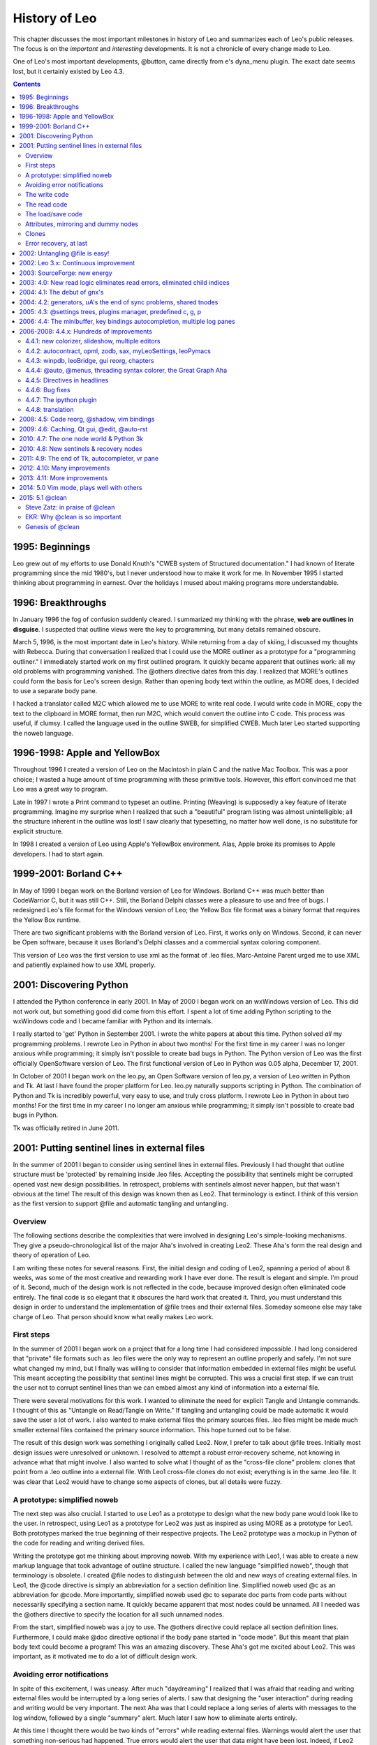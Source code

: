 .. rst3: filename: html/history.html

##############
History of Leo
##############

This chapter discusses the most important milestones in history of Leo and summarizes each of Leo's public releases.  The focus is on the *important* and *interesting* developments.  It is not a chronicle of every change made to Leo.

One of Leo's most important developments, @button, came directly from e's dyna_menu plugin. The exact date seems lost, but it certainly existed by Leo 4.3.

.. contents:: Contents
    :depth: 3
    :local:

1995: Beginnings
++++++++++++++++

Leo grew out of my efforts to use Donald Knuth's "CWEB system of Structured documentation." I had known of literate programming since the mid 1980's, but I never understood how to make it work for me. In November 1995 I started thinking about programming in earnest. Over the holidays I mused about making programs more understandable.

1996: Breakthroughs
+++++++++++++++++++

In January 1996 the fog of confusion suddenly cleared. I summarized my thinking with the phrase, **web are outlines in disguise**. I suspected that outline views were the key to programming, but many details remained obscure.

March 5, 1996, is the most important date in Leo's history. While returning from a day of skiing, I discussed my thoughts with Rebecca. During that conversation I realized that I could use the MORE outliner as a prototype for a "programming outliner." I immediately started work on my first outlined program. It quickly became apparent that outlines work: all my old problems with programming vanished. The @others directive dates from this day. I realized that MORE's outlines could form the basis for Leo's screen design. Rather than opening body text within the outline, as MORE does, I decided to use a separate body pane.

I hacked a translator called M2C which allowed me to use MORE to write real code. I would write code in MORE, copy the text to the clipboard in MORE format, then run M2C, which would convert the outline into C code. This process was useful, if clumsy. I called the language used in the outline SWEB, for simplified CWEB. Much later Leo started supporting the noweb language.

1996-1998: Apple and YellowBox
++++++++++++++++++++++++++++++

Throughout 1996 I created a version of Leo on the Macintosh in plain C and the native Mac Toolbox. This was a poor choice; I wasted a huge amount of time programming with these primitive tools. However, this effort convinced me that Leo was a great way to program.

Late in 1997 I wrote a Print command to typeset an outline. Printing (Weaving) is supposedly a key feature of literate programming. Imagine my surprise when I realized that such a "beautiful" program listing was almost unintelligible; all the structure inherent in the outline was lost! I saw clearly that typesetting, no matter how well done, is no substitute for explicit structure.

In 1998 I created a version of Leo using Apple's YellowBox environment. Alas, Apple broke its promises to Apple developers. I had to start again.

1999-2001: Borland C++
++++++++++++++++++++++

In May of 1999 I began work on the Borland version of Leo for Windows. Borland C++ was much better than CodeWarrior C, but it was still C++. Still, the Borland Delphi classes were a pleasure to use and free of bugs. I redesigned Leo's file format for the Windows version of Leo; the Yellow Box file format was a binary format that requires the Yellow Box runtime.

There are two significant problems with the Borland version of Leo. First, it works only on Windows. Second, it can never be Open software, because it uses Borland's Delphi classes and a commercial syntax coloring component.

This version of Leo was the first version to use xml as the format of .leo files. Marc-Antoine Parent urged me to use XML and patiently explained how to use XML properly.

2001: Discovering Python
++++++++++++++++++++++++

I attended the Python conference in early 2001. In May of 2000 I began work on an wxWindows version of Leo. This did not work out, but something good did come from this effort. I spent a lot of time adding Python scripting to the wxWindows code and I became familiar with Python and its internals.

I really started to 'get' Python in September 2001. I wrote the white papers at about this time. Python solved *all* my programming problems. I rewrote Leo in Python in about two months! For the first time in my career I was no longer anxious while programming; it simply isn't possible to create bad bugs in Python. The Python version of Leo was the first officially OpenSoftware version of Leo. The first functional version of Leo in Python was 0.05 alpha, December 17, 2001.

In October of 2001 I began work on the leo.py, an Open Software version of leo.py, a version of Leo written in Python and Tk.  At last I have found the proper platform for Leo.  leo.py naturally supports scripting in Python.  The combination of Python and Tk is incredibly powerful, very easy to use, and truly cross platform.  I rewrote Leo in Python in about two months!  For the first time in my career I no longer am anxious while programming; it simply isn't possible to create bad bugs in Python.

Tk was officially retired in June 2011.

2001: Putting sentinel lines in external files
++++++++++++++++++++++++++++++++++++++++++++++

In the summer of 2001 I began to consider using sentinel lines in external files. Previously I had thought that outline structure must be 'protected' by remaining inside .leo files. Accepting the possibility that sentinels might be corrupted opened vast new design possibilities. In retrospect, problems with sentinels almost never happen, but that wasn't obvious at the time! The result of this design was known then as Leo2. That terminology is extinct. I think of this version as the first version to support @file and automatic tangling and untangling.

Overview
********

The following sections describe the complexities that were involved in designing Leo's simple-looking mechanisms. They give a pseudo-chronological list of the major Aha's involved in creating Leo2. These Aha's form the real design and theory of operation of Leo. 

I am writing these notes for several reasons. First, the initial design and coding of Leo2, spanning a period of about 8 weeks, was some of the most creative and rewarding work I have ever done. The result is elegant and simple. I'm proud of it. Second, much of the design work is not reflected in the code, because improved design often eliminated code entirely. The final code is so elegant that it obscures the hard work that created it. Third, you must understand this design in order to understand the implementation of @file trees and their external files. Someday someone else may take charge of Leo. That person should know what really makes Leo work.

First steps
***********

In the summer of 2001 I began work on a project that for a long time I had considered impossible. I had long considered that "private" file formats such as .leo files were the only way to represent an outline properly and safely. I'm not sure what changed my mind, but I finally was willing to consider that information embedded in external files might be useful. This meant accepting the possibility that sentinel lines might be corrupted. This was a crucial first step. If we can trust the user not to corrupt sentinel lines than we can embed almost any kind of information into a external file.

There were several motivations for this work. I wanted to eliminate the need for explicit Tangle and Untangle commands. I thought of this as "Untangle on Read/Tangle on Write." If tangling and untangling could be made automatic it would save the user a lot of work. I also wanted to make external files the primary sources files. .leo files might be made much smaller external files contained the primary source information. This hope turned out to be false.

The result of this design work was something I originally called Leo2. Now, I prefer to talk about @file trees. Initially most design issues were unresolved or unknown. I resolved to attempt a robust error-recovery scheme, not knowing in advance what that might involve. I also wanted to solve what I thought of as the "cross-file clone" problem: clones that point from a .leo outline into a external file. With Leo1 cross-file clones do not exist; everything is in the same .leo file. It was clear that Leo2 would have to change some aspects of clones, but all details were fuzzy.

A prototype: simplified noweb
*****************************

The next step was also crucial. I started to use Leo1 as a prototype to design what the new body pane would look like to the user. In retrospect, using Leo1 as a prototype for Leo2 was just as inspired as using MORE as a prototype for Leo1. Both prototypes marked the true beginning of their respective projects. The Leo2 prototype was a mockup in Python of the code for reading and writing derived files.

Writing the prototype got me thinking about improving noweb. With my experience with Leo1, I was able to create a new markup language that took advantage of outline structure. I called the new language "simplified noweb", though that terminology is obsolete. I created @file nodes to distinguish between the old and new ways of creating external files. In Leo1, the @code directive is simply an abbreviation for a section definition line. Simplified noweb used @c as an abbreviation for @code. More importantly, simplified noweb used @c to separate doc parts from code parts without necessarily specifying a section name. It quickly became apparent that most nodes could be unnamed. All I needed was the @others directive to specify the location for all such unnamed nodes.

From the start, simplified noweb was a joy to use. The @others directive could replace all section definition lines. Furthermore, I could make @doc directive optional if the body pane started in "code mode". But this meant that plain body text could become a program! This was an amazing discovery. These Aha's got me excited about Leo2. This was important, as it motivated me to do a lot of difficult design work.

Avoiding error notifications
****************************

In spite of this excitement, I was uneasy. After much "daydreaming" I realized that I was afraid that reading and writing external files would be interrupted by a long series of alerts. I saw that designing the "user interaction" during reading and writing would be very important. The next Aha was that I could replace a long series of alerts with messages to the log window, followed by a single "summary" alert. Much later I saw how to eliminate alerts entirely.

At this time I thought there would be two kinds of "errors" while reading external files. Warnings would alert the user that something non-serious had happened. True errors would alert the user that data might have been lost. Indeed, if Leo2 saves orphan and ignored nodes in a .leo file under an @file node, then read errors could endanger such nodes. Much later I saw that a robust error recovery scheme demands that @file nodes not contain orphan and @ignored nodes. (More on this subject later.) But if orphan and @ignored nodes are moved out of @file trees, there are no read errors that can cause data loss! So the distinction between warnings and errors finally went away.

The write code
**************

I next turned my attention to writing @file nodes. A huge Aha: I realized that sentinel lines must contain both a leading and a trailing newline. The general principle is this: the write code must contain absolutely no "conditional" logic, because otherwise the read code could not figure out whether the condition should be true or false. So external files contain blank lines between sentinel lines. These "extra" newlines are very useful, because the read (untangle) code can now easily determine exactly where every blank, tab and newline of the external file came from. It would be hard to overstate how important this simplifying principle was in practice.

Much later, with urging from a customer, I realized that the write code could safely remove "extra" newlines between sentinels with a caching scheme in the low level atFile::os() routine. This scheme does not alter the body of the write code in any way: in effect, sentinels still contain leading and trailing "logical" newlines. The read code had to be modified to handle "missing" leading newlines, but this can always be done assuming that sentinels still contain logical leading and trailing newlines!

At about this time I designed a clever way of having the write code tell the read code which newlines were inserted in doc parts. (The whole point of doc parts is to have the write code format long comments by splitting long lines.) To quote from my diary:

"We can use the following convention to determine where putDocPart has inserted line breaks: A line in a doc part is followed by an inserted newline if and only if the newline is preceded by whitespace. This is an elegant convention, and is essentially invisible to the user. Tangle outputs words until the line would become too long, and then it inserts a newline. To preserve all whitespace, tangle always includes the whitespace that terminates a word on the same line as the word itself. Therefore, split lines always end in whitespace. To make this convention work, tangle only has to delete the trailing whitespace of all lines that are followed by a 'real' newline."

The read code
*************

After the write code was working I turned my attention to the read (untangle) code. Leo's Untangle command is the most complex and difficult code I have ever written. Imagine my surprise when I realized that the Leo2 read code is essentially trivial! Indeed, the Leo2 untangle code is like an assembler. The read code scans lines of a external files looking for "opcodes", that is, sentinel lines, and executes some simple code for each separate opcode. The heart of this code is the scanText routine in atFile.cpp.

The read code was written and debugged in less than two days! It is the most elegant code I have ever written. While perfecting the read code I realized that sentinel lines should show the complete nesting structure found in the outline, even if this information seems redundant. For example, I was tempted to use a single sentinel to represent an @other directive, but finally abandoned this plan in favor of the @+other and @-other sentinels.

This redundancy greatly simplified the read code and made the structure of external files absolutely clear. Moreover, it turned out that we need, in general, all the information created by the present sentinel lines. In short, sentinels are as simple as they can be, and no simpler.

The atFile::createNthChild method is a very important: it ensures that nodes will be correctly inserted into the outline. createNthChild must be bullet-proof if the Read code is to be robust. Note that the write code outputs @node sentinels, that is, section definitions, in the order in which sections are referenced in the outline, not the order in which sections appear in the outline. So createNthChild must insert the n'th node of parent p properly even if p contains fewer than n-1 children! The write code ensures that section references are properly nested: @node sentinels are enclosed in @node sentinels for all their ancestors in the @file tree. createNthChild creates dummy siblings as needed, then replaces the dummy siblings later when their actual definitions, that is, @node sentinels, are encountered.

At this point the fundamental read/write code was complete. I found three minor bugs in the code over the next week or so, but it was clear that the read/write code formed a rock-solid base from which to continue design and implementation. This was an entirely unexpected surprise.

The load/save code
******************

At this point I could read and write external files "by hand", using temporary Read and Write commands. The next step was to integrate the reading and writing of external files with the loading and saving of .leo files. From time to time I made minor changes to the drivers for the read/write code to accommodate the Load and Save code, but at no time did I significantly alter the read or write code itself.

The user interaction of the Load and Save commands drove the design and implementation of the load/store code. The most important questions were: "what do we tell the user?", and "what does the user do with the information?" It turns out that the user can't make any complex decision during error recovery because the user doesn't have nearly enough information to make an informed choice. In turn, this means that certain kinds of error recovery schemes are out of the question...

Attributes, mirroring and dummy nodes
*************************************

I now turned my attention to "attributes" of nodes. Most attributes, like user marks, are non-essential. However, clone information is essential; we must never lose clone links. At this time I had a preliminary design for cross-file clones that involved a two part "pointer" consisting of a full path name and an immutable clone index within the external file. Eventually such pointers completely disappeared, but the immutable clone indices remain.

My first thought was that it would be good to store all attributes in @node sentinels in the external file, but experience showed that would be irritating. Indeed, one wants Leo2 to rewrite external files only if something essential has changed. For example, one doesn't want to rewrite the external file just because a different node as been selected.

At this point I had another Aha: we can use the .leo file to store all non-essential attributes. For example, this means that the .leo file, not the external files, will change if we select a new node. In effect, the .leo file mirrors the external file. The only reason to store nodes in the .leo file under an @file node is to carry these attributes, so Leo2 wrote dummy nodes that do not reference body text. Much later I saw that dummy nodes were dangerous and that .leo files should contain all information found in external files.

Clones
******

The concept of mirroring created a huge breakthrough with cross-file clones: Here is an excerpt of an email i sent to my brother Speed:

"I realized this morning that since a .leo file contains dummy vnodes for all nodes in a external file, those dummy nodes can carry clone info! I changed one line to make sure that the write code always writes clone info in dummy vnodes and voila! Cross-file clones worked!"

All of Leo1's clone code could be used completely unchanged. Everything "just works".

Error recovery, at last
***********************

At first I thought we could make sure that the .leo file always correctly mirrors all external file, but disastrous experience showed that is a completely false hope. Indeed, backup .leo files will almost never mirror external file correctly. So it became urgent to find a completely fool-proof error recovery scheme.

I had known for quite a while that error recovery should work "as if" the mirroring nodes were deleted, then recreated afresh. Several failed attempts at an error recovery scheme convinced me that error recovery would actually have to delete all dummy nodes and then do a complete reread. This is what Leo2 does.

But erasing dummy nodes would destroy any orphan and ignored nodes--by definition such nodes appear nowhere in the external file. Therefore, I had to enforce the rule that @file nodes should contain no such nodes. Here is an email I wrote to my brother, Speed Ream discussing what turned out to be the penultimate error recovery scheme:

"The error recovery saga continues. After much pondering and some trial coding I have changed my mind about orphans and @ignored nodes. They simply should never appear as descendants of @file nodes. Fortunately, this simplifies all aspects of Leo2. Leo2 will issue a warning (not an error) if an orphan or @ignored node appears as the descendant of an @file node when a .leo file is being saved. If any warnings occur while writing the external file, Leo2 will write the "offending" @file tree to the .leo file instead of the external file. This has several advantages:

1. The user gets warned about orphan nodes. These are useful warnings! Orphan nodes arise from missing @others directives or missing section references.

2. The user doesn't have to change anything immediately in order to save an outline. This is very important. Besides warnings about orphans, Leo2 will also warn about undefined or unreferenced sections. User's shouldn't have to fix these warnings to do a Save!

3. No errors or alerts will occur during Reading or Writing, so the user's anxiety level goes way down. At worst, some informational message will be sent to the log. The user will never have to make important decisions during Loads or Saves. [At last the dubious distinction between errors and warnings disappears.]

4. Error recovery can be bullet-proof. Simple code will guarantee that after any read operation the structure of an @file node will match the structure of the external file. Also, sentinels in external files will now account for all children of an @file node. There are no more "missing nodes" that must be filled in using the .leo file. Finally, error recovery will never change the @file tree in any way: no more "recovered nodes" nodes.

5. The present read code can be used almost unchanged. The only addition is the posting of a warning if the structure of the .leo file does not match the structure of the external file. We need a warning because non-essential attribute of nodes (like user marks) may be altered."

This ends the original history of Leo2. In fact, it took quite a while before Leo recovered properly from all errors. I finally saw that .leo files should duplicate all information in external files. This allows a .leo file to be used a single backup file and allows maximal error recovery in all situations. It took several months to stamp out several subtle bugs involving clones that caused spurious read errors. Such errors undermine confidence in Leo and can cause disastrous reversions. See my diary entries for January 2002 in leo.py for details.

2002: Untangling @file is easy!
+++++++++++++++++++++++++++++++

The biggest surprise in Leo's history was the realization it is **much** easier to untangle files derived from @file. Indeed, the old tangle code created all sorts of problems that just disappear when using @file. The new Python version of Leo became fully operational in early 2002. It was probably about this time that I chose noweb as Leo's preferred markup language. My decision not to support noweb's escape sequences made Leo's read code much more robust.

2002: Leo 3.x: Continuous improvement
+++++++++++++++++++++++++++++++++++++

I spent 2002 taking advantages of Python's tremendous power and safety. Many improvements were at last easy enough to do:

- Nested @others directives appeared in 3.2.
- Unicode support started in 3.3.
- @first and @last appeared in 3.7
- @asis and @nosent appeared in 3.8.
- Incremental syntax coloring and incremental undo appeared in 3.9.
- Paul Paterson created Leo's plugin architecture sometime during this period.
- 3.12 fixed a huge memory leak.
- 3.12 Final, the last 3.x version, appeared July 17, 2003.

2003: SourceForge: new energy
+++++++++++++++++++++++++++++

I registered the Leo project on SourceForge on March 10, 2003. Leo started a new life shortly thereafter. Prior to SourceForge my interest in Leo had been waning.

2003: 4.0: New read logic eliminates read errors, eliminated child indices
++++++++++++++++++++++++++++++++++++++++++++++++++++++++++++++++++++++++++

In late 2002 and throughout 2003 I worked on an entirely new file format. 4.0 final went out the door October 17, 2003.

Version 4.0 is a major advance in Leo's error handling. Using 4.0 is much safer than all previous versions. The new read code makes no changes to the outline until it is known that no read errors have occurred.

This was a time of intense design work trying to improve error recovery scheme used while reading external files. In the summer of 2003 I realized that orphan and @ignore'd nodes must be prohibited in @file trees. With this restriction, Leo could finally recreate @file trees in outlines using **only** the information in external files. This made the read code much more robust, and eliminated all the previous unworkable error recovery schemes. At last Leo was on a completely firm foundation.

Leo's read code now writes a message to the log pane whenever it sees that the body text in the external file does not match the body text in the outline. These messages do not indicate errors, only that the body text has been changed outside of Leo.

Leo's read code now warns if any non-empty node is unvisited. This check, and the check that headlines match pretty much guarantees that out-of-sync outlines will generate errors. Thus, there is no need a gnx timestamp in @+leo sentinels!

::

    - Added support for uA's
    - Eliminated child indices, extraneous blank lines and @body sentinels
    - Eliminated @node sentinels
    - New @nl and @nonl sentinels
    - Read errors leave the outline completely unchanged

2004: 4.1: The debut of gnx's
+++++++++++++++++++++++++++++

Leo 4.1 Final went out the door February 20, 2004. This release reorganized the code base to support gui's other than tkinter.

Leo first used gnx's (global node indices) as a foolproof way of associating nodes in .leo files with nodes in external files. At the time, there was still intense discussions about protecting the logical consistency of outlines. @thin was later to solve all those problems, but nobody knew that then.

2004: 4.2: generators, uA's the end of sync problems, shared tnodes
+++++++++++++++++++++++++++++++++++++++++++++++++++++++++++++++++++

Leo 4.2 Final was released September 20, 2004.  This is one of the most significant dates in Leo's history. There were so many significant changes that it is hard to remember what Leo was like before it.

Leo 4.2 eliminated worries about consistency of outlines and external files: Leo recreates all essential information from @thin files, so *there is nothing left in the .leo file to get out of sync*. Thin external files use gnx's extensively. This simplifies the file format and makes thin external files more cvs friendly.
  
Leo 4.2 forms the **great divide** in Leo's internal data structures. Before 4.2, Leo every node in the outline had its own vnode. This was a big performance problem: clone operations had to traverse the entire outline! 4.2 represents clones by sharing subtrees. Kent Tenney and Bernhard Mulder made absolutely crucial contributions. Kent pointed out that it is a tnode, not a vnode that must form the root of the shared data. Bernhard showed that iterators avoid creating huge numbers of positions.

::

    The debut of @all, @test and @suite
    The mod_scripting plugin creates script buttons
    A much faster and more robust spell checker plugin
    Leo saves t.unknownAttributes in the root nodes of @thin trees
    New iterators

2005: 4.3: @settings trees, plugins manager, predefined c, g, p
+++++++++++++++++++++++++++++++++++++++++++++++++++++++++++++++

Leo 4.3 final was released May 23, 2005.  This release introduced settings files. These files replaced config.txt and made settings completely extensible and flexible. This release also introduced the ill-fated settings pane. It was soon retired because it inhibited development.

::

    Leo stores recent files in .leoRecentFiles.txt files
    Added PluginsManager plugin
    Support for extensions in the leo/extensions directory
    Leo predefines c, g and p in scripts and @test nodes
    
Leo 4.3.3 final went out the door September 17, 2005.  It added the rst3 plugin.

2006: 4.4: The minibuffer, key bindings autocompletion, multiple log panes
++++++++++++++++++++++++++++++++++++++++++++++++++++++++++++++++++++++++++

Leo 4.4 Final was released May 11, 2006.  It completed a year-long effort to incorporate an Emacs-style minibuffer and related commands into Leo. Leo 4.4 also featured many improvements in how keys are bound to commands, including per-pane bindings and user-defined key-binding modes. These features allow users to emulate Emacs, Vim, or any other editor. They also make it easy to use Leo without a mouse.

This release created many Emacs-like commands, including cursor and screen movement, basic character, word and paragraph manipulation, and commands to manipulate buffers, the kill ring, regions and rectangles. Much of the work started with a prototype by LeoUser (B.H).

::

    A tabbed log pane
    Autocompletion and calltips
    @mode nodes
    The **New World Order**: drawing happens immediately, not at idle time
    The **Newer World Order**: c.endUpdate is equivalent to c.redraw_now

Development on long-delayed projects accelerated after 4.4 final went out the door::

    Syntax coloring controlled using jEdit's xml language-description files
    Support for debugging scripts using external debuggers
    Leo's vnodes and tnodes can support ZODB
    Using pymacs to write Leo scripts within Emacs
    Added the leoBridge module

2006-2008: 4.4.x: Hundreds of improvements
++++++++++++++++++++++++++++++++++++++++++

This series of releases featured hundreds of improvements.

4.4.1: new colorizer, slideshow, multiple editors
*************************************************

Leo 4.4.1 final was released August 30, 2006.

::

    Added new colorizer plugin controlled by jEdit language description files
    Added the shadow files plugin, a precursor to @shadow
    Added support for multiple editors in the body pane

4.4.2: autocontract, opml, zodb, sax, myLeoSettings, leoPymacs
**************************************************************

Leo 4.4.2.1 final was released October 29, 2006.

::

    The find command optionally closes nodes:
        Added @bool collapse_nodes_during_finds
        Added @bool sparse_move_outline_left
    Added support for ZODB in Leo's vnode and tnode classes
    Added support for opml files
    Added leoPymacs module
    Leo optionally began reading .leo files using a sax parser
    Added the leoOPML, slideshow, leo_to_rtf and leo_to_html plugins
    Added leoPymacs module

4.4.3: winpdb, leoBridge, gui reorg, chapters
*********************************************

Leo 4.4.3 final was released June 26, 2006. The **big reorg** made the vnode and tnode classes completely independent of the rest of Leo.

::

    Added chapters
    Added zipped .leo files
    Added a leoBridge module
    Added spell checking with aspell
    
Leo 4.4.3.1 was released July 3, 2006::

    Added better support for unit testing

4.4.4: @auto, @menus, threading syntax colorer, the Great Graph Aha
*******************************************************************

Leo 4.4.4 Final was released November 2, 2007.

::

    Added @auto
    Added @menus trees
    Added @buttons trees
    Added a threading_colorizer plugin

The **Great Graph Aha**: Leo outlines can represent arbitrary directed graphs. There is no need for a separate 'graph world'. The graphed.py plugin is a direct result of this Aha.

4.4.5: Directives in headlines
******************************

Leo 4.4.5 final was released December 11, 2007::

    Fixed all known bugs
    Leo now recognizes directives in headlines

4.4.6: Bug fixes
****************

Leo 4.4.6 final was released January 26, 2008.

4.4.7: The ipython plugin
*************************

Leo 4.4.7 final was released February 18, 2008.  This release added ipython plugin, the result of an excellent collaboration between EKR and Ville M. Vainio.

4.4.8: translation
******************

Leo 4.4.8 final was released April 6, 2008.

::

    Leo's discussion is now hosted by Google Groups
    Arguments to g.es and g.es_print can be translated using gettext

2008: 4.5: Code reorg, @shadow, vim bindings
++++++++++++++++++++++++++++++++++++++++++++

Leo 4.5 final was released September 2, 2008. Leo's drawing and focus code was substantially simplified, removing all calls to c.beginUpdate and c.endUpdate.

::

    Full support for @shadow files in Leo's core
    Major improvements to Leo's key binding code & usable vim-like bindings
    uA's may now be associated with vnodes in @thin and @shadow files
    Leo now always uses sax to read .leo files

2009: 4.6: Caching, Qt gui, @edit, @auto-rst
++++++++++++++++++++++++++++++++++++++++++++

Leo 4.6 final was released July 15, 2009.  The big feature was caching of external files, a feature suggested by Ville M. Vainio.  Caching *greatly* reduces the time to load .leo files.

::

    Leo used Qt interface by default.
    Leo tests syntax of .py files when saving them
    Added @auto-rst and @edit
    Added Properties of commanders, positions and vnodes
    Leo warns on dangerous writes to @thin and @file nodes

2010: 4.7: The one node world & Python 3k
+++++++++++++++++++++++++++++++++++++++++

Leo 4.7 final was released February 23, 2010. Leo 4.7.1 final fixed a serious bug in Leo 4.7.  It went out the door just days later, on February 26, 2010.

Leo 4.7 accomplishes something I long thought to be impossible: the unification of vnodes and tnodes. tnodes no longer exist: vnodes contain all data. The Aha that made this possible is that iterators and positions allow a single node to appear in more than one place in a tree traversal.

This was one of the most significant developments in Leo's history. At last the endless confusion between vnodes and tnodes is gone. At the most fundamental level, Leo's data structures are as simple as possible. This makes them as general and as powerful as possible!

::

    A single code base runs on both Python 2 and 3
    Automatically converts from old-style to new-style sentinels
    Added a new Windows installer

Leo 4.7.1 fixed dangerous bug in Leo 4.7. The problem arose because it was too easy to save the .leo file (thus deleting the tnodeList) without forcing the converted external files to be saved. The next time Leo attempted to read the external files, the tnodeList would be missing and data would be lost.

2010: 4.8: New sentinels & recovery nodes
+++++++++++++++++++++++++++++++++++++++++

Leo 4.8 final was released November 26, 2010. This release simplified Leo's sentinels as much as possible. This version also added "Resurrected" and "Recovered" nodes. These nodes protect against data loss, and also implicitly warn when unusual data-changing events occur. Creating this scheme may be the final chapter in the epic saga of error recovery in Leo.

::

    Added Drag and Drop of outlines
    Defined abbreviations in Leo settings nodes
    Leo now uses PyEnchant to check spelling
    Deprecated the ancient Tangle and Untangle commands

2011: 4.9: The end of Tk, autocompleter, vr pane
++++++++++++++++++++++++++++++++++++++++++++++++

Leo 4.9 final was released June 21, 2011.  This release completely switches over to Qt.

::

    Completed the Autocompleter
    The rendering pane can now display movies, html, svg images, etc.
    Nodes may contain multiple @language directives
    Leo highlights URL's everywhere
    Ctrl-click URL's opens them in your web browser
    Added unified extract and import commands

2012: 4.10: Many improvements
+++++++++++++++++++++++++++++

Leo 4.10 final was released March 29, 2012. It contained a huge number of improvements and bug fixes::

  Tab completion now shows all @command & @button nodes
  Leo tabs may be detached from the main window
  The bigdash plugin searches across multiple files
  Much improved abbreviations using @data nodes
  Improved handling of URL's
  Detachable windows
  Improved Leo's home page
  Easier installation on MacOS

2013: 4.11: More improvements
+++++++++++++++++++++++++++++

Leo 4.11 final was released November 6, 2013.

::

    Clones are now valid anywhere in @file nodes
    A colored border highlights the pane with focus
    Added support for sessions
    By Terry Brown:
        Added templates to abbreviations
        Leo warns if a .leo file is open elsewhere
        Added colorizing themes

Leo 4.11.1 final was released December 20, 2013.

::

    @data qt-gui-user-style-sheet overrides @data qt-gui-plugin-style-sheet
    Rewrote and simplified Leo's tutorials
    A colored border highlights the pane with focus

2014: 5.0 Vim mode, plays well with others
++++++++++++++++++++++++++++++++++++++++++

Leo 5.0 final was released November 24, 2014. During this time, Leo's video tutorials made their debut.  These tutorials helped a lot of people learn Leo.

::

    Added leo/core/leoVim.py: full emulation of vim
    Added support for Emacs org-mode outlines
    Added the pylint command
    Added support for PyQt5
    Syntax coloring happens at idle time
    Cloned nodes expand and contract independently
    Added a pluggable architecture for @auto nodes
    Leo's default workbook files contains Leo's quickstart guide
    
Leo now stores "ephemeral" or position-related data *in vnodes*. This was a completely new idea in Leo's history!

2015: 5.1 @clean
++++++++++++++++

Leo 5.1 b1 was released March 20, 2015.  This release features @clean, one of the most important developments in Leo's history. The Mulder/Ream update algorithm puts @clean on a completely sound footing.

::
  
  http://leoeditor.com/load-leo.html displays .leo files in the browser
  Added the LeoQtGui.IdleTime class and the g.IdleTime wrapper
  Leo now honors @language inside @doc parts
  @shadow is deprecated

Steve Zatz: in praise of @clean
*******************************

I just want to provide my own thoughts about the importance of @clean. I look at the posts in this group a fair amount because I find the discussion interesting but I had abandoned leo as a day-to-day tool principally because of the sentinels in @file nodes. Even for solo projects, I just found them visually unappealing and beyond that occasionally confusing when I went to edit files with external editors. I would sometimes start a project in leo, particularly if it was based on code I developed in the past using leo, and then would use the old @nosent to save a version of the code without sentinels and then use my external editor of choice and not use leo at all. I missed many of the features of leo but just couldn't get over the sentinel issue.

@clean really seems to solve all the issues that I had. In particular--and somehow this point doesn't seem to me to have been emphasized enough--it seems to fully support organizer nodes. They are one of the great things about leo--it's happy to guess initially at what the structure of your program is but it's completely up to you to determine the structure and the ability to do things like break up long methods, group like methods, group menu actions in GUI code, etc etc is one of the very cool things about leo. My limited but growing experience with @clean's handling of external changes has been mainly with incremental (as opposed to more sweeping) code changes, and the assignment of new lines is reasonable and you can always fix them it quickly if you don't like how external changes have been handled.

There have been some posts about the recovered nodes, comparing the old and new nodes where there were external changes. I think it's genius. As opposed to hoping that leo has correctly incorporated external changes, it's all there in case you want to take a closer look. Without this, I would just not have the confidence that external changes were being applied correctly and while you can always do a git diff, I am not looking to do that every time I change a file externally especially if I am not at the point where I am about to do a commit.

There has been some discussion of @auto v. @clean. Preference is obviously a matter of taste. I will say that for me the fact that node headlines are unaffected by external file changes is a feature not a problem since I place notes in the headlines that I want preserved when I edit files externally. Yes, if the node headlines are the method names then they won't be updated if an external edit changes a method name but this was true of @file as well.

The ability to work on projects with people who don't have leo is obvious; one perhaps slightly less obvious benefit of no sentinels is that I suspect that the likelihood that someone will clone a git repository is reduced when that repository's code is riddled with leo sentinels (unless the potential cloner is a leo loyalist). The one downside to no sentinels--there is no evidence that leo is being used but I think that raises the broader question of marketing leo, which I certainly believe will be aided significantly by being able to take advantage of leo without sentinels in external files.

EKR: Why @clean is so important
*******************************

.. _`import script`: tutorial-scripting.html#import-scripts
.. _git: http://git-scm.com/

@clean is the long-sought breakthrough that just might allow Leo to "go viral". For the very first time, Leo can be used in *all* situations without compromise.  There is no longer any need to make excuses for sentinel lines, or argue whether people should accept them.  Sentinels are simply gone.

I have just realized how inconvenient sentinels might be for my *own* work flow.  This was a shocking revelation.  To illustrate, here is an excerpt from the programming tutorial:

When I study other people's code I do the following:

- Create a git repo of the directory to be studied, adding all the source files and doing an initial commit.
 
- Use an `import script`_ to create the desired @clean nodes.

- Explicitly save all the imported files using Ctrl-Shift-W (write-at-file-nodes).

- Use `git`_ diff to ensure that no important changes have been made while importing the nodes.

- Use git diff to track any changes I make (such as adding tracing or debugging statements) for the purposes of studying the code. Using @clean is an essential part of this work flow. The diffs would be much harder to read if I had imported files into @file trees instead.

In short, I have just now realized how badly sentinels interfered with git diffs.

Genesis of @clean
*****************

In February 2015 I realized that the @shadow algorithm could be used to update @clean (aka @nosent) files. This inspired me to simplify the @shadow update algorithm. The Mulder/Ream algorithm emerged several days later.

Thinking of using Leo as a diff program may have been the line of thought that lead to @clean. It turned my attention to the @shadow algorithm, and that may have been enough to see that the algorithm could get sentinels from the .leo file instead of hidden shadow files.

I'll probably never be able to recreate a clearer picture of how the Aha came to be.  That's the nature of big Aha's: they obliterate previous ways of thought so completely that it's hard to remember the time before the Aha.

